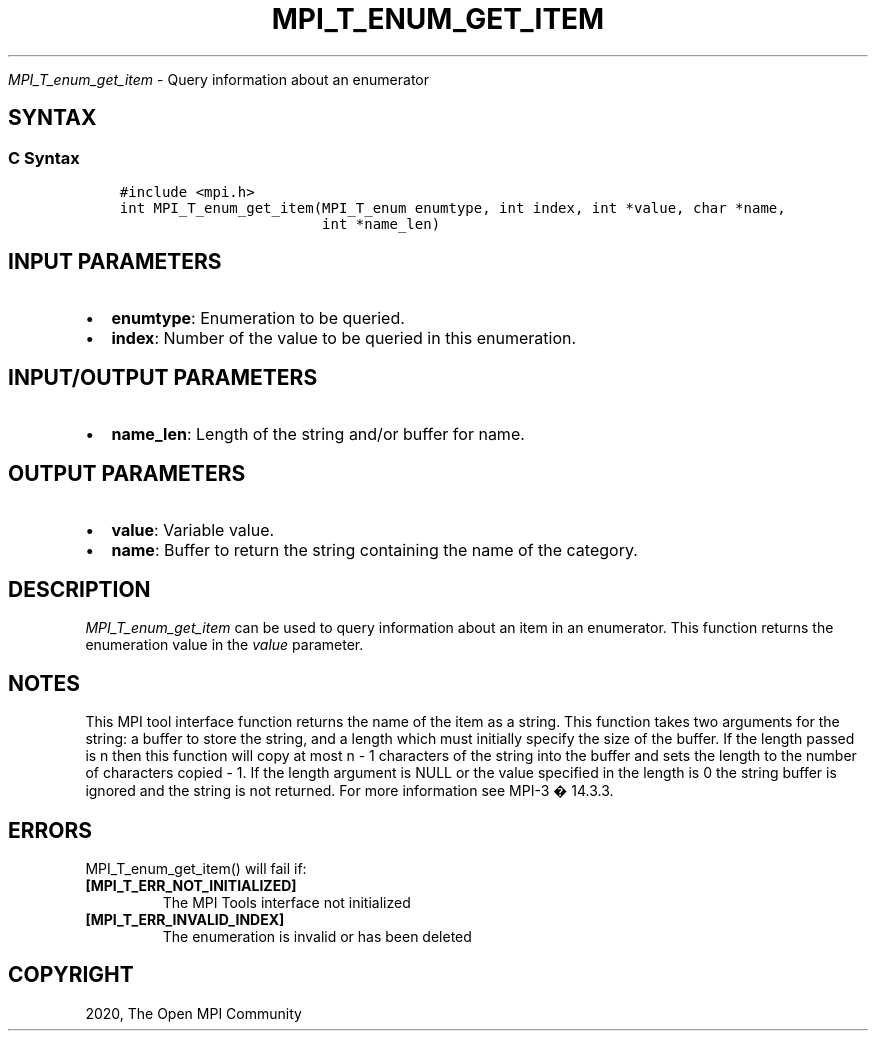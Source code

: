 .\" Man page generated from reStructuredText.
.
.TH "MPI_T_ENUM_GET_ITEM" "3" "Jan 03, 2022" "" "Open MPI"
.
.nr rst2man-indent-level 0
.
.de1 rstReportMargin
\\$1 \\n[an-margin]
level \\n[rst2man-indent-level]
level margin: \\n[rst2man-indent\\n[rst2man-indent-level]]
-
\\n[rst2man-indent0]
\\n[rst2man-indent1]
\\n[rst2man-indent2]
..
.de1 INDENT
.\" .rstReportMargin pre:
. RS \\$1
. nr rst2man-indent\\n[rst2man-indent-level] \\n[an-margin]
. nr rst2man-indent-level +1
.\" .rstReportMargin post:
..
.de UNINDENT
. RE
.\" indent \\n[an-margin]
.\" old: \\n[rst2man-indent\\n[rst2man-indent-level]]
.nr rst2man-indent-level -1
.\" new: \\n[rst2man-indent\\n[rst2man-indent-level]]
.in \\n[rst2man-indent\\n[rst2man-indent-level]]u
..
.sp
\fI\%MPI_T_enum_get_item\fP \- Query information about an enumerator
.SH SYNTAX
.SS C Syntax
.INDENT 0.0
.INDENT 3.5
.sp
.nf
.ft C
#include <mpi.h>
int MPI_T_enum_get_item(MPI_T_enum enumtype, int index, int *value, char *name,
                        int *name_len)
.ft P
.fi
.UNINDENT
.UNINDENT
.SH INPUT PARAMETERS
.INDENT 0.0
.IP \(bu 2
\fBenumtype\fP: Enumeration to be queried.
.IP \(bu 2
\fBindex\fP: Number of the value to be queried in this enumeration.
.UNINDENT
.SH INPUT/OUTPUT PARAMETERS
.INDENT 0.0
.IP \(bu 2
\fBname_len\fP: Length of the string and/or buffer for name.
.UNINDENT
.SH OUTPUT PARAMETERS
.INDENT 0.0
.IP \(bu 2
\fBvalue\fP: Variable value.
.IP \(bu 2
\fBname\fP: Buffer to return the string containing the name of the category.
.UNINDENT
.SH DESCRIPTION
.sp
\fI\%MPI_T_enum_get_item\fP can be used to query information about an item in an
enumerator. This function returns the enumeration value in the \fIvalue\fP
parameter.
.SH NOTES
.sp
This MPI tool interface function returns the name of the item as a
string. This function takes two arguments for the string: a buffer to
store the string, and a length which must initially specify the size of
the buffer. If the length passed is n then this function will copy at
most n \- 1 characters of the string into the buffer and sets the length
to the number of characters copied \- 1. If the length argument is NULL
or the value specified in the length is 0 the string buffer is ignored
and the string is not returned. For more information see MPI\-3 � 14.3.3.
.SH ERRORS
.sp
MPI_T_enum_get_item() will fail if:
.INDENT 0.0
.TP
.B [MPI_T_ERR_NOT_INITIALIZED]
The MPI Tools interface not initialized
.TP
.B [MPI_T_ERR_INVALID_INDEX]
The enumeration is invalid or has been deleted
.UNINDENT
.SH COPYRIGHT
2020, The Open MPI Community
.\" Generated by docutils manpage writer.
.
